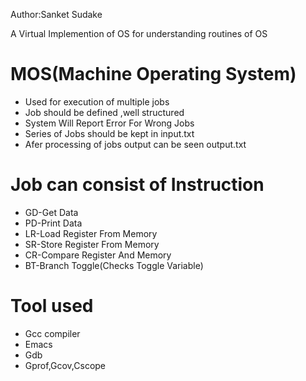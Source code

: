 Author:Sanket Sudake

A Virtual Implemention of OS for understanding routines of OS

* MOS(Machine Operating System)
- Used for execution of multiple jobs
- Job should be defined ,well structured
- System Will Report Error For Wrong Jobs
- Series of Jobs should be kept in input.txt
- Afer processing of jobs output can be seen output.txt


* Job can consist of Instruction
-  GD-Get Data
-  PD-Print Data
-  LR-Load Register From Memory
-  SR-Store Register From Memory
-  CR-Compare Register And Memory
-  BT-Branch Toggle(Checks Toggle Variable)


* Tool used
- Gcc compiler
- Emacs
- Gdb
- Gprof,Gcov,Cscope


